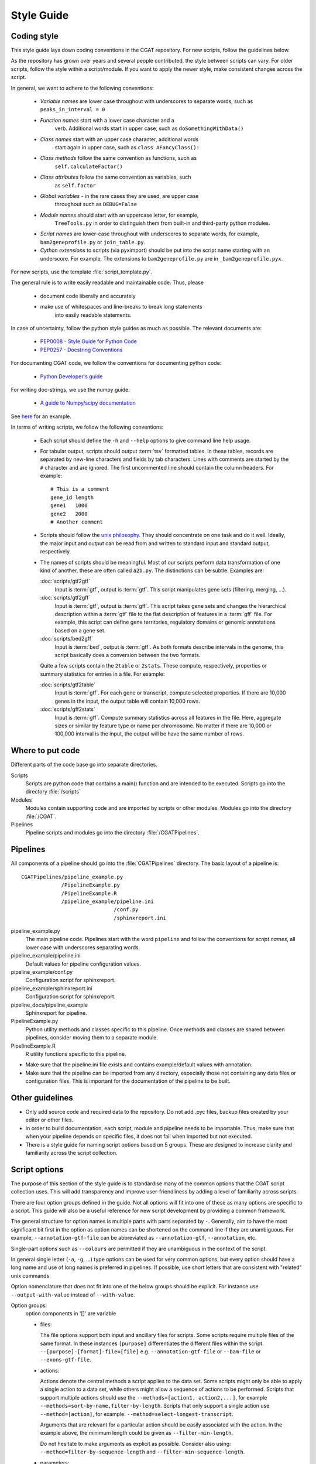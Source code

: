 .. _styleguide:

===========
Style Guide
===========

Coding style
============

This style guide lays down coding conventions in the CGAT repository.
For new scripts, follow the guidelines below. 

As the repository has grown over years and several people contributed,
the style between scripts can vary. For older scripts, follow the style within a
script/module. If you want to apply the newer style, make consistent
changes across the script.

In general, we want to adhere to the following conventions:

    * *Variable names* are lower case throughout with underscores to
      separate words, such as ``peaks_in_interval = 0``

    * *Function names* start with a lower case character and a
        verb. Additional words start in upper case, such as
    	``doSomethingWithData()``

    * *Class names* start with an upper case character, additional words
        start again in upper case, such as ``class AFancyClass():``

    * *Class methods* follow the same convention as functions, such as
    	``self.calculateFactor()``

    * *Class attributes* follow the same convention as variables, such
        as ``self.factor``

    * *Global variables* - in the rare cases they are used, are upper case
        throughout such as ``DEBUG=False``

    * *Module names* should start with an uppercase letter, for example,
        ``TreeTools.py`` in order to distinguish them from built-in
	and third-party python modules.

    * *Script names* are lower-case throughout with underscores to
      separate words, for example, ``bam2geneprofile.py`` or
      ``join_table.py``.

    * *Cython extensions* to scripts (via pyximport) should be put
      into the script name starting with an underscore. For example,
      The extensions to ``bam2geneprofile.py`` are in
      ``_bam2geneprofile.pyx``.

For new scripts, use the template :file:`script_template.py`.

The general rule is to write easily readable and maintainable
code. Thus, please

   * document code liberally and accurately

   * make use of whitespaces and line-breaks to break long statements
      into easily readable statements.

In case of uncertainty, follow the python style guides as much as
possible. The relevant documents are:

   * `PEP0008 - Style Guide for Python Code <http://www.python.org/dev/peps/pep-0008/>`_

   * `PEP0257 - Docstring Conventions
     <http://www.python.org/dev/peps/pep-0257/>`_

For documenting CGAT code, we follow the conventions for documenting
python code:

   * `Python Developer's guide <http://docs.python.org/devguide/documenting.html>`_
   
For writing doc-strings, we use the numpy guide:

   * `A guide to Numpy/scipy documentation
     <https://github.com/numpy/numpy/blob/master/doc/HOWTO_DOCUMENT.rst.txt>`_

See `here <http://sphinxcontrib-napoleon.readthedocs.org/en/latest/example_numpy.html>`_
for an example.

In terms of writing scripts, we follow the following conventions:

   * Each script should define the ``-h`` and ``--help`` options to
     give command line help usage.

   * For tabular output, scripts should output :term:`tsv` formatted
     tables. In these tables, records are separated by new-line
     characters and fields by tab characters. Lines with comments are started
     by the ``#`` character and are ignored. The first uncommented line
     should contain the column headers. For example::

        # This is a comment
	gene_id	length
	gene1	1000
	gene2	2000
     	# Another comment

   * Scripts should follow the 
     `unix philosophy <http://en.wikipedia.org/wiki/Unix_philosophy>`_.
     They should concentrate on one task and do it well. Ideally,
     the major input and output can be read from and written to standard
     input and standard output, respectively. 

   * The names of scripts should be meaningful. Most of our scripts
     perform data transformation of one kind of another, these are
     often called ``a2b.py``. The distinctions can be subtle.
     Examples are:
     
     :doc:`scripts/gtf2gtf`
        Input is :term:`gtf`, output is :term:`gtf`. This script
        manipulates gene sets (filtering, merging, ...).

     :doc:`scripts/gtf2gff`
        Input is :term:`gtf`, output is :term:`gff`. This script
	takes gene sets and changes the hierarchical description
	within a :term:`gtf` file to the flat description of features
	in a :term:`gff` file. For example, this script can define
	gene territories, regulatory domains or genomic annotations
	based on a gene set.
 
     :doc:`scripts/bed2gff`
        Input is :term:`bed`, output is :term:`gff`. As both 
      	formats describe intervals in the genome, this script
        basically does a conversion between the two formats.

     Quite a few scripts contain the ``2table`` or ``2stats``. These
     compute, respectively, properties or summary statistics for
     entries in a file. For example:

     :doc:`scripts/gtf2table` 
         Input is :term:`gtf`. For each gene or transcript, compute
	 selected properties. If there are 10,000 genes in the input,
	 the output table will contain 10,000 rows.
	 
     :doc:`scripts/gff2stats`
         Input is :term:`gff`. Compute summary statistics across
	 all features in the file. Here, aggregate sizes or similar
	 by feature type or name per chromosome. No matter if there
	 are 10,000 or 100,000 interval is the input, the output 
	 will be have the same number of rows.

Where to put code
=================

Different parts of the code base go into separate directories.

Scripts
   Scripts are python code that contains a main() function and
   are intended to be executed. Scripts go into the directory 
   :file:`/scripts`

Modules
  Modules contain supporting code and are imported by scripts or
  other modules. Modules go into the directory :file:`/CGAT`.

Pipelines
  Pipeline scripts and modules go into the directory :file:`/CGATPipelines`.

Pipelines
================

All components of a pipeline should go into the :file:`CGATPipelines`
directory. The basic layout of a pipeline is::

   CGATPipelines/pipeline_example.py
                /PipelineExample.py
                /PipelineExample.R
                /pipeline_example/pipeline.ini
                                 /conf.py
                                 /sphinxreport.ini
   

pipeline_example.py
    The main pipeline code. Pipelines start with the word ``pipeline``
    and follow the conventions for *script names*, all lower case with
    underscores separating words.

pipeline_example/pipeline.ini
    Default values for pipeline configuration values.

pipeline_example/conf.py
    Configuration script for sphinxreport.

pipeline_example/sphinxreport.ini
    Configuration script for sphinxreport.

pipeline_docs/pipeline_example
    Sphinxreport for pipeline.

PipelineExample.py
    Python utility methods and classes specific to this pipeline. Once
    methods and classes are shared between pipelines, consider moving
    them to a separate module.

PipelineExample.R
    R utility functions specific to this pipeline.

* Make sure that the pipeline.ini file exists and contains example/default
  values with annotation.

* Make sure that the pipeline can be imported from any directory,
  especially those not containing any data files or configuration
  files. This is important for the documentation of the pipeline
  to be built.

Other guidelines
================

* Only add source code and required data to the repository. Do
  not add .pyc files, backup files created by your editor or other 
  files.

* In order to build documentation, each script, module and pipeline needs to
  be importable. Thus, make sure that when your pipeline depends on
  specific files, it does not fail when imported but not executed.

* There is a style guide for naming script options based on 5
  groups.  These are designed to increase clarity and familiarity
  across the script collection.

Script options
==============

The purpose of this section of the style guide is to standardise many
of the common options that the CGAT script collection uses.  This will
add transparency and improve user-friendliness by adding a level of
familiarity across scripts.

There are four option groups defined in the guide.  Not all options
will fit into one of these as many options are specific to a script.
This guide will also be a useful reference for new script development
by providing a common framework.

The general structure for option names is multiple parts with parts
separated by ``-``. Generally, aim to have the most significant bit
first in the option as option names can be shortened on the command
line if they are unambiguous. For example, ``--annotation-gtf-file``
can be abbreviated as ``--annotation-gtf``, ``--annotation``, etc.

Single-part options such as ``--colours`` are permitted if they are
unambiguous in the context of the script.

In general single letter (``-a``, ``-g``, ...) type options can be
used for very common options, but every option should have a long name
and use of long names is preferred in pipelines. If possible, use
short letters that are consistent with "related" unix commands.

Option nomenclature that does not fit into one of the below groups
should be explicit.  For instance use ``--output-with-value`` instead
of ``--with-value``.

Option groups:
  option components in '[]' are variable

  * files:

    The file options support both input and ancillary files for scripts.  Some 
    scripts require multiple files of the same format.  In these instances 
    ``[purpose]`` differentiates the different files within the script.
    ``--[purpose]-[format]-file=[file]`` e.g. ``--annotation-gtf-file``
    or ``--bam-file`` or ``--exons-gtf-file``.

  * actions:
  
    Actions denote the central methods a script applies to the data
    set. Some scripts might only be able to apply a single action to a
    data set, while others might allow a sequence of actions to be
    performed. Scripts that support multiple actions should use the
    ``--methods=[action1, action2,...]``, for example
    ``--methods=sort-by-name,filter-by-length``.
    Scripts that only
    support a single action use ``--method=[action]``, for example:
    ``--method=select-longest-transcript``.

    Arguments that are relevant for a particular action should be
    easily associated with the action. In the example above, the
    minimum length could be given as ``--filter-min-length``.

    Do not hesitate to make arguments as explicit as possible.
    Consider also using:
    ``--method=filter-by-sequence-length`` and ``--filter-min-sequence-length``.
      
  * parameters:
  
    Parameters are provided to scripts with a specific purpose.  To
    make these as explicit as possible these also conform to the
    three-part naming convention.  Very common is to set
    minimum/maximum values. For these, follow a
    ``--[object]-[attribute]-[stat]=[value]`` convention, e.g.,
    ``--insert-size-min=100`` or ``--insert-size-std=20``.

  * outputs:
  
    The prinicipal output of a script is generally fed to standard
    output. Scripts that create multiple output files should define
    them using the generic ``--output-filename-pattern``. Any ``%s``
    pattern will be substituted inside the script with a section
    name. Optionally, it might also append a suffix for the file
    type. For example a script called with
    ``--output-filename-pattern="test_%s"`` might create files such as
    ``test_plot.png, test_removed.tsv`` for the sections ``plot`` and 
    ``removed``.

    In order to facilicate the incorporation of multiple-output
    scripts into pipelines, scripts should permit explicit
    labeling of output files such as ``--output-filename-<section>``
    where section corresponds to the sections used in the script. In
    the example above, the script should also accept options called
    ``--output-filename-plot`` and ``--output-filename-removed``.

    .. note::
       
       TODO: This can be implemented generically in Experiment.py


Documentation
=============

Writing doc-strings
-------------------

Functions should be documented through their doc-string using
restructured text. For example::

     def computeValue(name, method, accuracy=2):  

	 :param name: The name to use.
	 :type name: str.
	 :param method: method to use.
	 :type state: choice of ('empirical', 'parametric')
	 :param accuracy:
	 :type accuracy: integer
	 :returns:  int -- the value
	 :raises: AttributeError, KeyError

 Writing documentation for scripts
 ---------------------------------

 There is a minimum standard for documentation to maintain clarity of
 tools and code.  The documentation for any given script should follow
 the basic outline in :doc:`scripts/cgat_script_template`.

 Three main headers exist:

 `Purpose`
    Describe the overall purpose and function of the script and the
    input and output formats.  This can be extensive and include
    sub-headers to further describe script functionality.  For
    example::
   
        Purpose
	-------

    	This script takes a :term:`gtf` formatted file and computes
	meta-gene profiles over various annotations derived from the
	:term:`gtf` file.

	A meta-gene profile is an abstract genomic entity over which
	reads stored in a :term:`bam` formatted file have been
	counted. A meta-gene might be an idealized eukaryotic gene
	(upstream, exonic sequence, downstream) or any other genomic
	landmark of interest such as transcription start sites.

`Usage`
    Describe example use cases for the script with one or more
    options.  In addition provide the head of both example input and
    example output files.  Example input and output::
        
        Usage
	-----
	    samtools view example.bam

	    READ1    163    1     13040   15      76M     =       13183   219     ...
	    READ1    83     1     13183   7       76M     =       13040   -219    ...
	    READ2    147    1     13207   0       76M     =       13120   -163    ...

	    python bam2bed.py example.bam 

	    1       13039   13115   READ1     15      +
	    1       13119   13195   READ2     0       +
	    1       13182   13258   READ1     7       -
	    1       13206   13282   READ2     0       -

    Example usage::
	    
	    python example_script.py 
	          --infile=example.bam
		  --option1=choice
		  --method=method1

`Options`
      
    Describe all of the options for the script.  If necessary provide
    extensive detail of the methods of each option and how they are
    combined to provide the intended functionality of the script.
    This should include all `choice` for options with a verbose
    description of what that `choice` does.  For example::
      
        Profiles
	--------
       	Different profiles are accessible through the ``--method`` option. Multiple
       	methods can be applied at the same time. While ``upstream`` and ``downstream``
       	typically have a fixed size, the other regions such as ``CDS``, ``UTR`` will be
       	scaled to a common size.

       	utrprofile
            UPSTREAM - UTR5 - CDS - UTR3 - DOWNSTREAM
	    gene models with UTR. Separate the coding section from the non-coding part.

There is a fourth template-specific header; the command line options
that are automatically generated for every CGAT script:

`Command line options`
     These are automatically generated from
     :doc:`scripts/cgat_script_template` and detail each option
     specified within the script.  No further details need to be added
     to this section.

In addition, please pay attention to the following:

* Declare input data types for genomic data sets in optparse using 
  the `metavar` keyword. For example::

      parser.add_option( "--extra-intervals", dest = "extra_intervals",
                      metavar="bed", help = "..." )

  Setting the `type` permits the script to be integrated into workflow
  systems such as galaxy_.

* Please provide a meaningful example in the command line help (see above for
  minimum requirements).

* Be verbose. Something that is not documented within a script
  will not be used.

* Add meaningful tags to your scripts (``:Tags:``) so that they can be grouped into
  categories. Please choose from the following controlled
  vocabulary. If needed, additional terms can be added to this list.

  * Broad Themes

      * Genomics
      * NGS
      * MultipleAlignment
      * GenomeAlignment
      * Intervals
      * Genesets
      * Sequences
      * Variants
      * Protein

  * Formats

      * BAM
      * BED
      * GFF
      * GTF
      * FASTA
      * FASTQ
      * WIGGLE
      * PSL
      * CHAIN

  * Actions

      * Summary - summarizing entities within a file, such as
	counting the number of intervals within a file, etc.
      * Annotation - annotating individual entities within a file,
	such as adding length, composition, etc. to intervals.
      * Comparison - comparing the same type of entities, such as
	overlapping to sets of intervals.
      * Conversion - converting between different formats for the
	similar types of objects (Intervals in gff/bed format).
      * Transformation - transforming one entity into another, such
	as transforming intervals into sequences.
      * Manipulation - changing entities within a file, such as
	filtering sequences.










